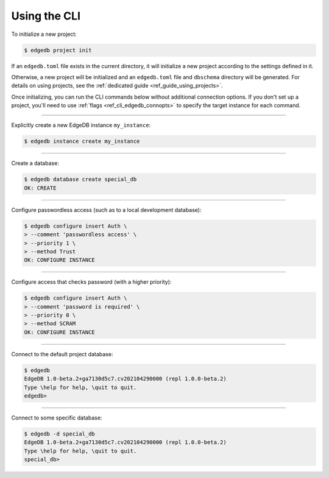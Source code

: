 .. _ref_cheatsheet_cli:

Using the CLI
=============

To initialize a new project:

.. code-block:: bash

    $ edgedb project init

If an ``edgedb.toml`` file exists in the current directory, it will initialize
a new project according to the settings defined in it.

Otherwise, a new project will be initialized and an ``edgedb.toml`` file and
``dbschema`` directory will be generated. For details on using projects, see
the :ref:`dedicated guide <ref_guide_using_projects>`.

Once initializing, you can run the CLI commands below without additional
connection options. If you don't set up a project, you'll need to use
:ref:`flags <ref_cli_edgedb_connopts>` to specify the target instance for each
command.

----------


Explicitly create a new EdgeDB instance ``my_instance``:

.. code-block:: bash

    $ edgedb instance create my_instance


----------


Create a database:

.. code-block:: bash

    $ edgedb database create special_db
    OK: CREATE


----------


Configure passwordless access (such as to a local development database):

.. code-block:: bash

    $ edgedb configure insert Auth \
    > --comment 'passwordless access' \
    > --priority 1 \
    > --method Trust
    OK: CONFIGURE INSTANCE


----------


Configure access that checks password (with a higher priority):

.. code-block:: bash

    $ edgedb configure insert Auth \
    > --comment 'password is required' \
    > --priority 0 \
    > --method SCRAM
    OK: CONFIGURE INSTANCE


----------


Connect to the default project database:

.. code-block:: bash

    $ edgedb
    EdgeDB 1.0-beta.2+ga7130d5c7.cv202104290000 (repl 1.0.0-beta.2)
    Type \help for help, \quit to quit.
    edgedb>


----------


Connect to some specific database:

.. code-block:: bash

    $ edgedb -d special_db
    EdgeDB 1.0-beta.2+ga7130d5c7.cv202104290000 (repl 1.0.0-beta.2)
    Type \help for help, \quit to quit.
    special_db>
